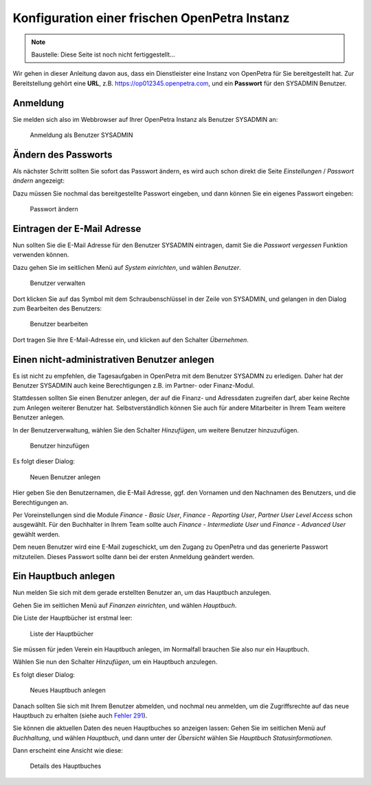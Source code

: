 .. _initial-instance-setup:

==============================================
Konfiguration einer frischen OpenPetra Instanz
==============================================

.. NOTE::

    Baustelle: Diese Seite ist noch nicht fertiggestellt...

Wir gehen in dieser Anleitung davon aus, dass ein Dienstleister eine Instanz von OpenPetra für Sie bereitgestellt hat.
Zur Bereitstellung gehört eine **URL**, z.B. https://op012345.openpetra.com, und ein **Passwort** für den SYSADMIN Benutzer.

Anmeldung
=========

Sie melden sich also im Webbrowser auf Ihrer OpenPetra Instanz als Benutzer SYSADMIN an:

.. _figure-login_sysadmin:

.. figure:: images/login_sysadmin.png
   :scale: 50%

   Anmeldung als Benutzer SYSADMIN

Ändern des Passworts
====================

Als nächster Schritt sollten Sie sofort das Passwort ändern, es wird auch schon direkt die Seite *Einstellungen* / *Passwort ändern* angezeigt:

Dazu müssen Sie nochmal das bereitgestellte Passwort eingeben, und dann können Sie ein eigenes Passwort eingeben:

.. _figure-change_password:

.. figure:: images/change_password.png
   :scale: 50%

   Passwort ändern

.. _eintragen-der-email-adresse:

Eintragen der E-Mail Adresse
============================

Nun sollten Sie die E-Mail Adresse für den Benutzer SYSADMIN eintragen, damit Sie die *Passwort vergessen* Funktion verwenden können.

Dazu gehen Sie im seitlichen Menü auf *System einrichten*, und wählen *Benutzer*.

.. _figure-manage_users:

.. figure:: images/manage_users.png
   :scale: 50%

   Benutzer verwalten

Dort klicken Sie auf das Symbol mit dem Schraubenschlüssel in der Zeile von SYSADMIN, und gelangen in den Dialog zum Bearbeiten des Benutzers:

.. _figure-update_sysadmin_email:

.. figure:: images/update_sysadmin_email.png
   :scale: 50%

   Benutzer bearbeiten

Dort tragen Sie Ihre E-Mail-Adresse ein, und klicken auf den Schalter *Übernehmen*.

Einen nicht-administrativen Benutzer anlegen
============================================

Es ist nicht zu empfehlen, die Tagesaufgaben in OpenPetra mit dem Benutzer SYSADMN zu erledigen. Daher hat der Benutzer SYSADMIN auch keine Berechtigungen z.B. im Partner- oder Finanz-Modul.

Stattdessen sollten Sie einen Benutzer anlegen, der auf die Finanz- und Adressdaten zugreifen darf, aber keine Rechte zum Anlegen weiterer Benutzer hat.
Selbstverständlich können Sie auch für andere Mitarbeiter in Ihrem Team weitere Benutzer anlegen.

In der Benutzerverwaltung, wählen Sie den Schalter *Hinzufügen*, um weitere Benutzer hinzuzufügen.

.. _figure-add_user:

.. figure:: images/manage_users.png
   :scale: 50%

   Benutzer hinzufügen

Es folgt dieser Dialog:

.. _figure-add_user2:

.. figure:: images/add_user.png
   :scale: 50%

   Neuen Benutzer anlegen

Hier geben Sie den Benutzernamen, die E-Mail Adresse, ggf. den Vornamen und den Nachnamen des Benutzers, und die Berechtigungen an.

Per Voreinstellungen sind die Module *Finance - Basic User*, *Finance - Reporting User*, *Partner User Level Access* schon ausgewählt. Für den Buchhalter in Ihrem Team sollte auch *Finance - Intermediate User* und *Finance - Advanced User* gewählt werden.

Dem neuen Benutzer wird eine E-Mail zugeschickt, um den Zugang zu OpenPetra und das generierte Passwort mitzuteilen. Dieses Passwort sollte dann bei der ersten Anmeldung geändert werden.

.. _ein-hauptbuch-anlegen:

Ein Hauptbuch anlegen
=====================

Nun melden Sie sich mit dem gerade erstellten Benutzer an, um das Hauptbuch anzulegen.

Gehen Sie im seitlichen Menü auf *Finanzen einrichten*, und wählen *Hauptbuch*.

Die Liste der Hauptbücher ist erstmal leer:

.. _figure-ledger_list:

.. figure:: images/ledger_list.png
   :scale: 50%

   Liste der Hauptbücher

Sie müssen für jeden Verein ein Hauptbuch anlegen, im Normalfall brauchen Sie also nur ein Hauptbuch.

Wählen Sie nun den Schalter *Hinzufügen*, um ein Hauptbuch anzulegen.

Es folgt dieser Dialog:

.. _figure-add_ledger:

.. figure:: images/add_ledger.png
   :scale: 50%

   Neues Hauptbuch anlegen

Danach sollten Sie sich mit Ihrem Benutzer abmelden, und nochmal neu anmelden, um die Zugriffsrechte auf das neue Hauptbuch zu erhalten (siehe auch `Fehler 291 <https://github.com/openpetra/openpetra/issues/291>`_).

Sie können die aktuellen Daten des neuen Hauptbuches so anzeigen lassen: Gehen Sie im seitlichen Menü auf *Buchhaltung*, und wählen *Hauptbuch*, und dann unter der *Übersicht* wählen Sie *Hauptbuch Statusinformationen*.

Dann erscheint eine Ansicht wie diese:

.. _figure-ledger_info:

.. figure:: images/ledger_info.png
   :scale: 50%

   Details des Hauptbuches

